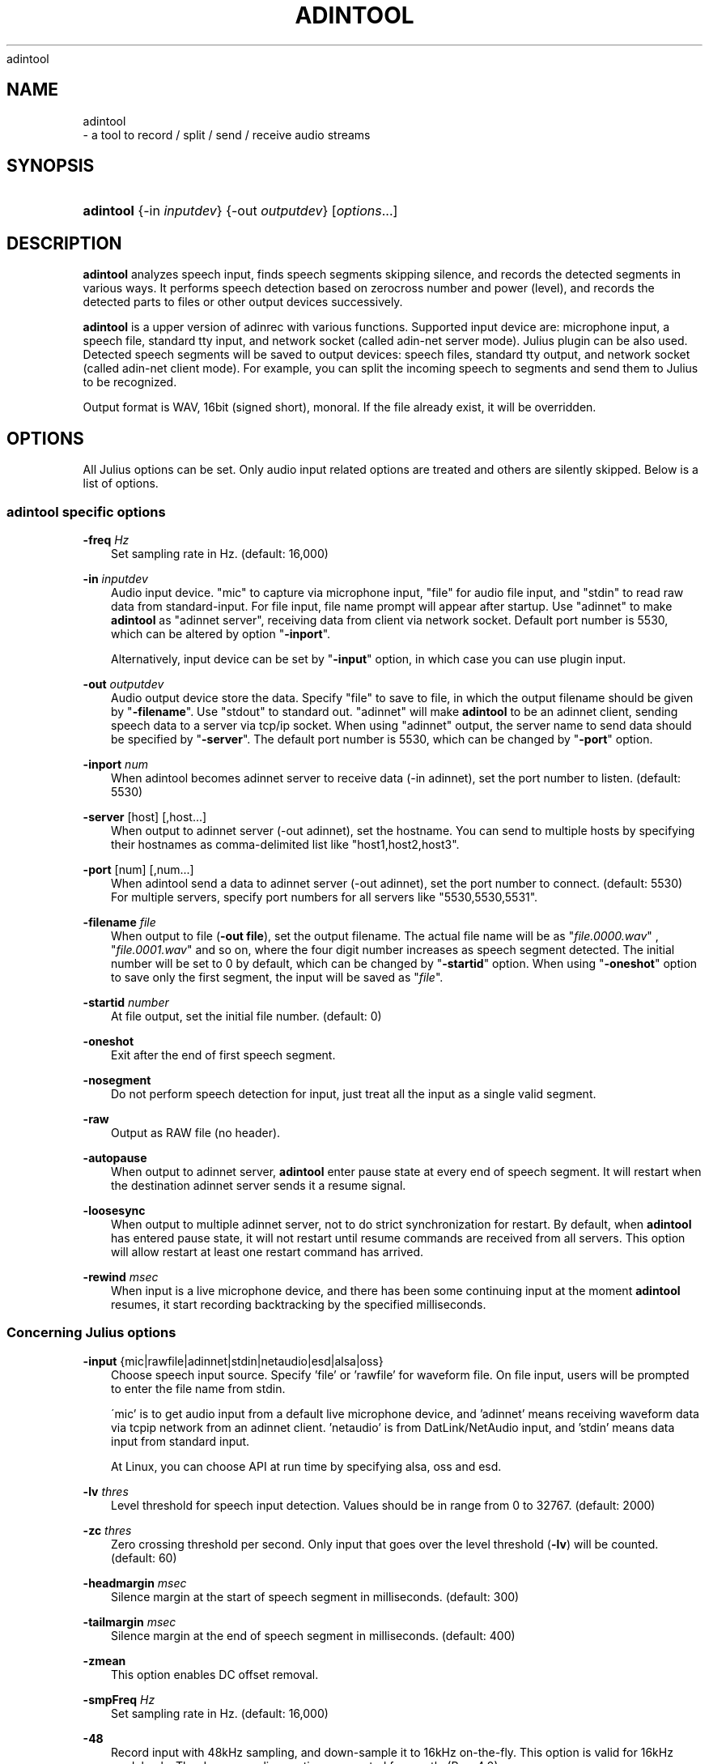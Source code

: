 .\"     Title: 
    adintool
  
.\"    Author: 
.\" Generator: DocBook XSL Stylesheets v1.71.0 <http://docbook.sf.net/>
.\"      Date: 10/02/2008
.\"    Manual: 
.\"    Source: 
.\"
.TH "ADINTOOL" "1" "10/02/2008" "" ""
.\" disable hyphenation
.nh
.\" disable justification (adjust text to left margin only)
.ad l
.SH "NAME"

    adintool
   \- a tool to record / split / send / receive audio streams
.SH "SYNOPSIS"
.HP 9
\fBadintool\fR {\-in\ \fIinputdev\fR} {\-out\ \fIoutputdev\fR} [\fIoptions\fR...]
.SH "DESCRIPTION"
.PP

\fBadintool\fR
analyzes speech input, finds speech segments skipping silence, and records the detected segments in various ways. It performs speech detection based on zerocross number and power (level), and records the detected parts to files or other output devices successively.
.PP

\fBadintool\fR
is a upper version of adinrec with various functions. Supported input device are: microphone input, a speech file, standard tty input, and network socket (called adin\-net server mode). Julius plugin can be also used. Detected speech segments will be saved to output devices: speech files, standard tty output, and network socket (called adin\-net client mode). For example, you can split the incoming speech to segments and send them to Julius to be recognized.
.PP
Output format is WAV, 16bit (signed short), monoral. If the file already exist, it will be overridden.
.SH "OPTIONS"
.PP
All Julius options can be set. Only audio input related options are treated and others are silently skipped. Below is a list of options.
.SS "adintool specific options"
.PP
\fB \-freq \fR \fIHz\fR
.RS 3n
Set sampling rate in Hz. (default: 16,000)
.RE
.PP
\fB \-in \fR \fIinputdev\fR
.RS 3n
Audio input device. "mic" to capture via microphone input, "file" for audio file input, and "stdin" to read raw data from standard\-input. For file input, file name prompt will appear after startup. Use "adinnet" to make
\fBadintool\fR
as "adinnet server", receiving data from client via network socket. Default port number is 5530, which can be altered by option "\fB\-inport\fR".
.sp
Alternatively, input device can be set by "\fB\-input\fR" option, in which case you can use plugin input.
.RE
.PP
\fB \-out \fR \fIoutputdev\fR
.RS 3n
Audio output device store the data. Specify "file" to save to file, in which the output filename should be given by "\fB\-filename\fR". Use "stdout" to standard out. "adinnet" will make
\fBadintool\fR
to be an adinnet client, sending speech data to a server via tcp/ip socket. When using "adinnet" output, the server name to send data should be specified by "\fB\-server\fR". The default port number is 5530, which can be changed by "\fB\-port\fR" option.
.RE
.PP
\fB \-inport \fR \fInum\fR
.RS 3n
When adintool becomes adinnet server to receive data (\-in adinnet), set the port number to listen. (default: 5530)
.RE
.PP
\fB \-server \fR [host] [,host...]
.RS 3n
When output to adinnet server (\-out adinnet), set the hostname. You can send to multiple hosts by specifying their hostnames as comma\-delimited list like "host1,host2,host3".
.RE
.PP
\fB \-port \fR [num] [,num...]
.RS 3n
When adintool send a data to adinnet server (\-out adinnet), set the port number to connect. (default: 5530) For multiple servers, specify port numbers for all servers like "5530,5530,5531".
.RE
.PP
\fB \-filename \fR \fIfile\fR
.RS 3n
When output to file (\fB\-out file\fR), set the output filename. The actual file name will be as "\fIfile.0000.wav\fR" , "\fIfile.0001.wav\fR" and so on, where the four digit number increases as speech segment detected. The initial number will be set to 0 by default, which can be changed by "\fB\-startid\fR" option. When using "\fB\-oneshot\fR" option to save only the first segment, the input will be saved as "\fIfile\fR".
.RE
.PP
\fB \-startid \fR \fInumber\fR
.RS 3n
At file output, set the initial file number. (default: 0)
.RE
.PP
\fB \-oneshot \fR
.RS 3n
Exit after the end of first speech segment.
.RE
.PP
\fB \-nosegment \fR
.RS 3n
Do not perform speech detection for input, just treat all the input as a single valid segment.
.RE
.PP
\fB \-raw \fR
.RS 3n
Output as RAW file (no header).
.RE
.PP
\fB \-autopause \fR
.RS 3n
When output to adinnet server,
\fBadintool\fR
enter pause state at every end of speech segment. It will restart when the destination adinnet server sends it a resume signal.
.RE
.PP
\fB \-loosesync \fR
.RS 3n
When output to multiple adinnet server, not to do strict synchronization for restart. By default, when
\fBadintool\fR
has entered pause state, it will not restart until resume commands are received from all servers. This option will allow restart at least one restart command has arrived.
.RE
.PP
\fB \-rewind \fR \fImsec\fR
.RS 3n
When input is a live microphone device, and there has been some continuing input at the moment
\fBadintool\fR
resumes, it start recording backtracking by the specified milliseconds.
.RE
.SS "Concerning Julius options"
.PP
\fB \-input \fR {mic|rawfile|adinnet|stdin|netaudio|esd|alsa|oss}
.RS 3n
Choose speech input source. Specify 'file' or 'rawfile' for waveform file. On file input, users will be prompted to enter the file name from stdin.
.sp
\'mic' is to get audio input from a default live microphone device, and 'adinnet' means receiving waveform data via tcpip network from an adinnet client. 'netaudio' is from DatLink/NetAudio input, and 'stdin' means data input from standard input.
.sp
At Linux, you can choose API at run time by specifying
alsa,
oss
and
esd.
.RE
.PP
\fB \-lv \fR \fIthres\fR
.RS 3n
Level threshold for speech input detection. Values should be in range from 0 to 32767. (default: 2000)
.RE
.PP
\fB \-zc \fR \fIthres\fR
.RS 3n
Zero crossing threshold per second. Only input that goes over the level threshold (\fB\-lv\fR) will be counted. (default: 60)
.RE
.PP
\fB \-headmargin \fR \fImsec\fR
.RS 3n
Silence margin at the start of speech segment in milliseconds. (default: 300)
.RE
.PP
\fB \-tailmargin \fR \fImsec\fR
.RS 3n
Silence margin at the end of speech segment in milliseconds. (default: 400)
.RE
.PP
\fB \-zmean \fR
.RS 3n
This option enables DC offset removal.
.RE
.PP
\fB \-smpFreq \fR \fIHz\fR
.RS 3n
Set sampling rate in Hz. (default: 16,000)
.RE
.PP
\fB \-48 \fR
.RS 3n
Record input with 48kHz sampling, and down\-sample it to 16kHz on\-the\-fly. This option is valid for 16kHz model only. The down\-sampling routine was ported from
sptk. (Rev. 4.0)
.RE
.PP
\fB \-NA \fR \fIdevicename\fR
.RS 3n
Host name for DatLink server input (\fB\-input netaudio\fR).
.RE
.PP
\fB \-adport \fR \fIport_number\fR
.RS 3n
With
\fB\-input adinnet\fR, specify adinnet port number to listen. (default: 5530)
.RE
.PP
\fB \-nostrip \fR
.RS 3n
Julius by default removes successive zero samples in input speech data. This option stop it.
.RE
.PP
\fB \-C \fR \fIjconffile\fR
.RS 3n
Load a jconf file at here. The content of the jconffile will be expanded at this point.
.RE
.PP
\fB \-plugindir \fR \fIdirlist\fR
.RS 3n
Specify which directories to load plugin. If several direcotries exist, specify them by colon\-separated list.
.RE
.SH "ENVIRONMENT VARIABLES"
.PP
\fB \fR\fB\fBALSADEV\fR\fR\fB \fR
.RS 3n
(using mic input with alsa device) specify a capture device name. If not specified, "default" will be used.
.RE
.PP
\fB \fR\fB\fBAUDIODEV\fR\fR\fB \fR
.RS 3n
(using mic input with oss device) specify a capture device path. If not specified, "\fI/dev/dsp\fR" will be used.
.RE
.PP
\fB \fR\fB\fBLATENCY_MSEC\fR\fR\fB \fR
.RS 3n
Try to set input latency of microphone input in milliseconds. Smaller value will shorten latency but sometimes make process unstable. Default value will depend on the running OS.
.RE
.SH "EXAMPLES"
.PP
Record microphone input to files: "\fIdata.0000.wav\fR", "\fIdata.0001.wav\fR" and so on:
.sp .RS 3n .nf % \fBadintool\fR \-in mic \-out file \-filename data .fi .RE
Split a long speech file "\fIfoobar.raw\fR" into "\fIfoobar.1500.wav\fR", "\fIfoobar.1501.wav\fR" ...:
.sp .RS 3n .nf % \fBadintool\fR \-in file \-out file \-filename foobar \-startid 1500 % enter filename\->foobar.raw .fi .RE
Copy an entire audio file via network socket.
.sp .RS 3n .nf (sender) % \fBadintool\fR \-in file \-out adinnet \-server \fIreceiver_hostname\fR \-nosegment (receiver) % \fBadintool\fR \-in adinnet \-out file \-nosegment .fi .RE
Detect speech segment, send to Julius via network and recognize it:
.sp .RS 3n .nf (sender) % \fBadintool\fR \-in mic \-out adinnet \-server \fIreceiver_hostname\fR (receiver) % \fBjulius\fR \-C ... \-input adinnet .fi .RE
.SH "SEE ALSO"
.PP

\fB julius \fR( 1 )
,
\fB adinrec \fR( 1 )
.SH "COPYRIGHT"
.PP
Copyright (c) 1997\-2000 Information\-technology Promotion Agency, Japan
.PP
Copyright (c) 1991\-2008 Kawahara Lab., Kyoto University
.PP
Copyright (c) 2000\-2005 Shikano Lab., Nara Institute of Science and Technology
.PP
Copyright (c) 2005\-2008 Julius project team, Nagoya Institute of Technology
.SH "LICENSE"
.PP
The same as Julius.
